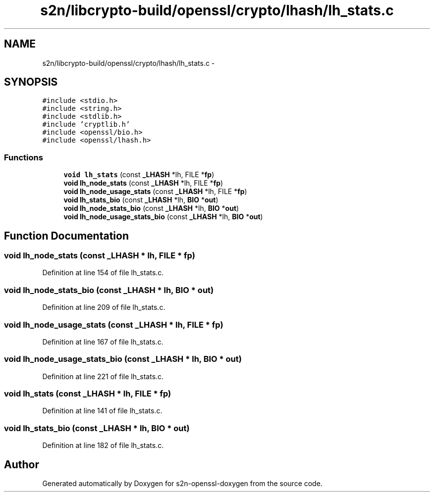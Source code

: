 .TH "s2n/libcrypto-build/openssl/crypto/lhash/lh_stats.c" 3 "Thu Jun 30 2016" "s2n-openssl-doxygen" \" -*- nroff -*-
.ad l
.nh
.SH NAME
s2n/libcrypto-build/openssl/crypto/lhash/lh_stats.c \- 
.SH SYNOPSIS
.br
.PP
\fC#include <stdio\&.h>\fP
.br
\fC#include <string\&.h>\fP
.br
\fC#include <stdlib\&.h>\fP
.br
\fC#include 'cryptlib\&.h'\fP
.br
\fC#include <openssl/bio\&.h>\fP
.br
\fC#include <openssl/lhash\&.h>\fP
.br

.SS "Functions"

.in +1c
.ti -1c
.RI "\fBvoid\fP \fBlh_stats\fP (const \fB_LHASH\fP *lh, FILE *\fBfp\fP)"
.br
.ti -1c
.RI "\fBvoid\fP \fBlh_node_stats\fP (const \fB_LHASH\fP *lh, FILE *\fBfp\fP)"
.br
.ti -1c
.RI "\fBvoid\fP \fBlh_node_usage_stats\fP (const \fB_LHASH\fP *lh, FILE *\fBfp\fP)"
.br
.ti -1c
.RI "\fBvoid\fP \fBlh_stats_bio\fP (const \fB_LHASH\fP *lh, \fBBIO\fP *\fBout\fP)"
.br
.ti -1c
.RI "\fBvoid\fP \fBlh_node_stats_bio\fP (const \fB_LHASH\fP *lh, \fBBIO\fP *\fBout\fP)"
.br
.ti -1c
.RI "\fBvoid\fP \fBlh_node_usage_stats_bio\fP (const \fB_LHASH\fP *lh, \fBBIO\fP *\fBout\fP)"
.br
.in -1c
.SH "Function Documentation"
.PP 
.SS "\fBvoid\fP lh_node_stats (const \fB_LHASH\fP * lh, FILE * fp)"

.PP
Definition at line 154 of file lh_stats\&.c\&.
.SS "\fBvoid\fP lh_node_stats_bio (const \fB_LHASH\fP * lh, \fBBIO\fP * out)"

.PP
Definition at line 209 of file lh_stats\&.c\&.
.SS "\fBvoid\fP lh_node_usage_stats (const \fB_LHASH\fP * lh, FILE * fp)"

.PP
Definition at line 167 of file lh_stats\&.c\&.
.SS "\fBvoid\fP lh_node_usage_stats_bio (const \fB_LHASH\fP * lh, \fBBIO\fP * out)"

.PP
Definition at line 221 of file lh_stats\&.c\&.
.SS "\fBvoid\fP lh_stats (const \fB_LHASH\fP * lh, FILE * fp)"

.PP
Definition at line 141 of file lh_stats\&.c\&.
.SS "\fBvoid\fP lh_stats_bio (const \fB_LHASH\fP * lh, \fBBIO\fP * out)"

.PP
Definition at line 182 of file lh_stats\&.c\&.
.SH "Author"
.PP 
Generated automatically by Doxygen for s2n-openssl-doxygen from the source code\&.
